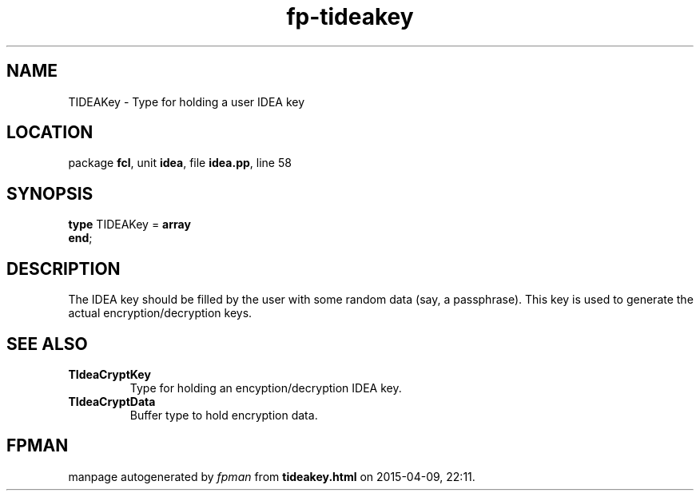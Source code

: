.\" file autogenerated by fpman
.TH "fp-tideakey" 3 "2014-03-14" "fpman" "Free Pascal Programmer's Manual"
.SH NAME
TIDEAKey - Type for holding a user IDEA key
.SH LOCATION
package \fBfcl\fR, unit \fBidea\fR, file \fBidea.pp\fR, line 58
.SH SYNOPSIS
\fBtype\fR TIDEAKey = \fBarray\fR
.br
\fBend\fR;
.SH DESCRIPTION
The IDEA key should be filled by the user with some random data (say, a passphrase). This key is used to generate the actual encryption/decryption keys.


.SH SEE ALSO
.TP
.B TIdeaCryptKey
Type for holding an encyption/decryption IDEA key.
.TP
.B TIdeaCryptData
Buffer type to hold encryption data.

.SH FPMAN
manpage autogenerated by \fIfpman\fR from \fBtideakey.html\fR on 2015-04-09, 22:11.

